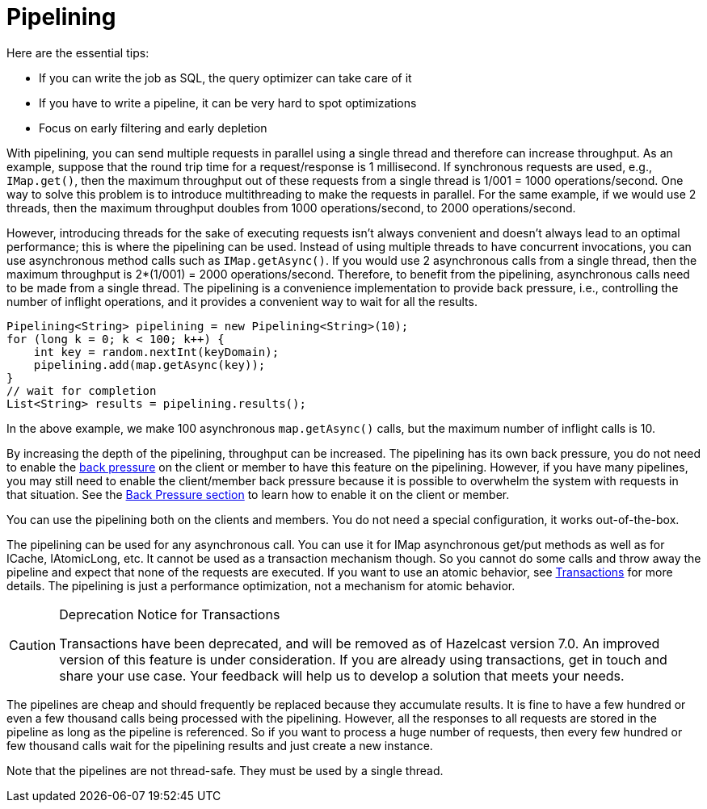 [[pipelining]]
= Pipelining

Here are the essential tips:

* If you can write the job as SQL, the query optimizer can take care of it
* If you have to write a pipeline, it can be very hard to spot optimizations
* Focus on early filtering and early depletion

With pipelining, you can send multiple
requests in parallel using a single thread  and therefore can increase throughput. 
As an example, suppose that the round trip time for a request/response
is 1 millisecond. If synchronous requests are used, e.g., `IMap.get()`, then the maximum throughput out of these requests from
a single thread is 1/001 = 1000 operations/second. One way to solve this problem is to introduce multithreading to make
the requests in parallel. For the same example, if we would use 2 threads, then the maximum throughput doubles from 1000
operations/second, to 2000 operations/second.

However, introducing threads for the sake of executing requests isn't always convenient and doesn't always lead to an optimal
performance; this is where the pipelining can be used. Instead of using multiple threads to have concurrent invocations,
you can use asynchronous method calls such as `IMap.getAsync()`. If you would use 2 asynchronous calls from a single thread,
then the maximum throughput is 2*(1/001) = 2000 operations/second. Therefore, to benefit from the pipelining, asynchronous calls need to
be made from a single thread. The pipelining is a convenience implementation to provide back pressure, i.e., controlling
the number of inflight operations, and it provides a convenient way to wait for all the results.

[source,java]
----
Pipelining<String> pipelining = new Pipelining<String>(10);
for (long k = 0; k < 100; k++) {
    int key = random.nextInt(keyDomain);
    pipelining.add(map.getAsync(key));
}
// wait for completion
List<String> results = pipelining.results();
----

In the above example, we make 100 asynchronous `map.getAsync()` calls, but the maximum number of inflight calls is 10.

By increasing the depth of the pipelining, throughput can be increased. The pipelining has its own back pressure, you do not
need to enable the <<back-pressure, back pressure>> on the client or member to have this feature on the pipelining. However, if you have many
pipelines, you may still need to enable the client/member back pressure because it is possible to overwhelm the system
with requests in that situation. See the <<back-pressure, Back Pressure section>> to learn how to enable it on the client or member.

You can use the pipelining both on the clients and members. You do not need a special configuration, it works out-of-the-box.

The pipelining can be used for any asynchronous call. You can use it for IMap asynchronous get/put methods as well as for
ICache, IAtomicLong, etc. It cannot be used as a transaction mechanism though. So you cannot do some calls and throw away the pipeline and expect that
none of the requests are executed. If you want to use an atomic behavior, see  xref:transactions:providing-xa-transactions.adoc[Transactions] for more details.
The pipelining is just a performance optimization, not a mechanism for atomic behavior.

[CAUTION]
.Deprecation Notice for Transactions
====
Transactions have been deprecated, and will be removed as of Hazelcast version 7.0. An improved version of this feature is under consideration. If you are already using transactions, get in touch and share your use case. Your feedback will help us to develop a solution that meets your needs.
====

The pipelines are cheap and should frequently be replaced because they accumulate results. It is fine to have a few hundred or
even a few thousand calls being processed with the pipelining. However, all the responses to all requests are stored in the pipeline
as long as the pipeline is referenced. So if you want to process a huge number of requests, then every few hundred or few
thousand calls wait for the pipelining results and just create a new instance.

Note that the pipelines are not thread-safe. They must be used by a single thread.
